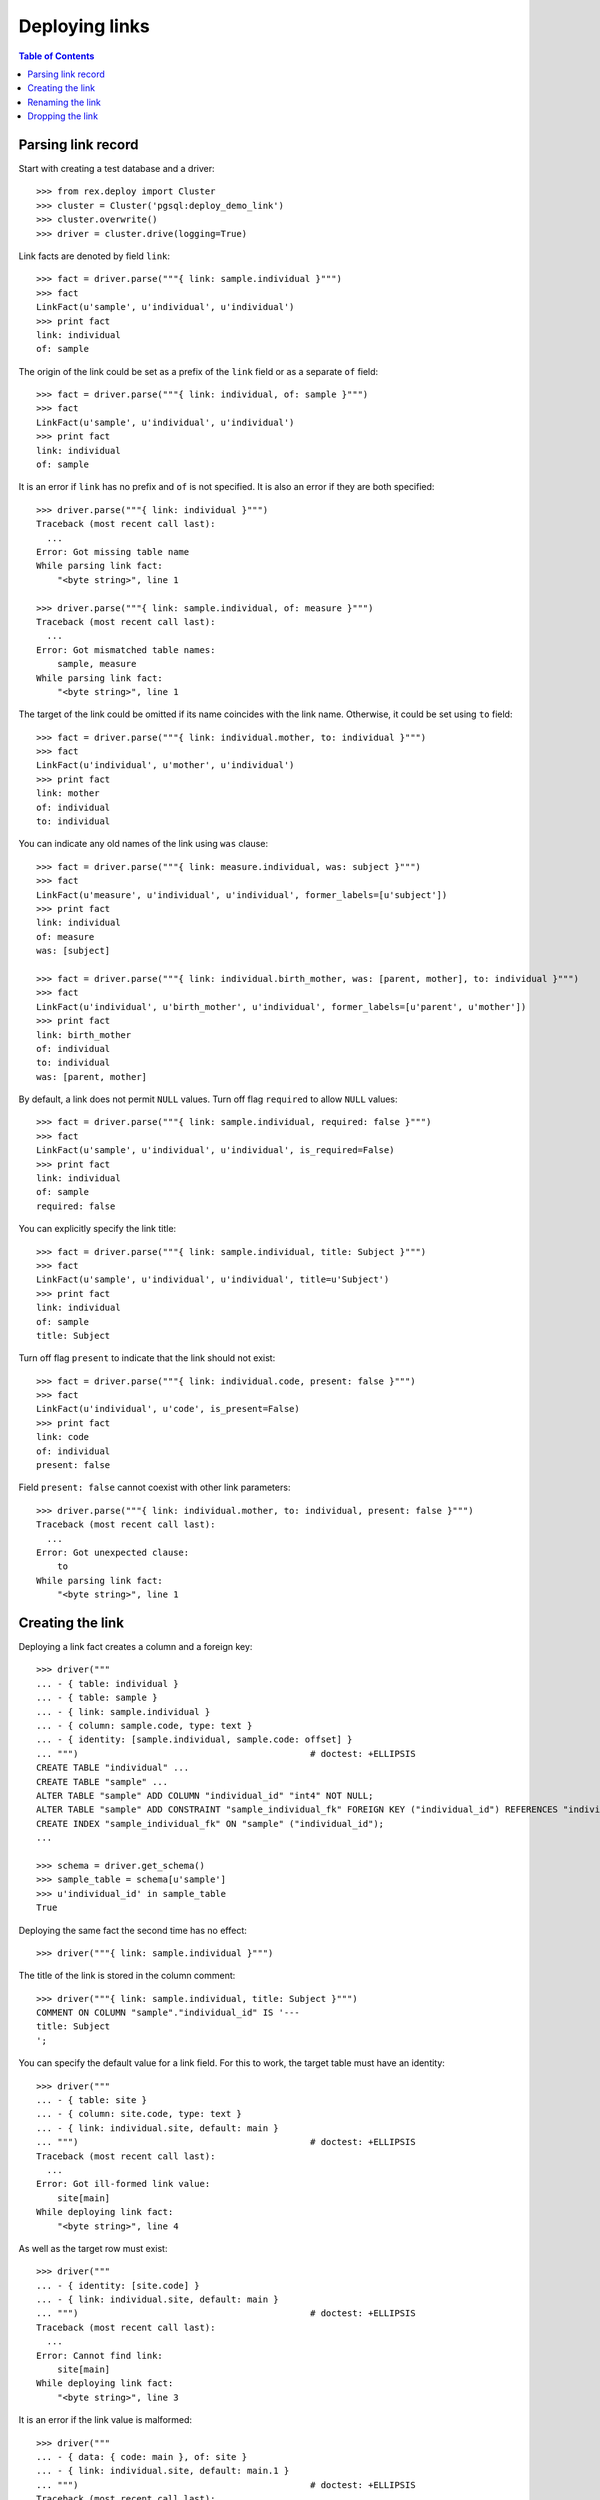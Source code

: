*******************
  Deploying links
*******************

.. contents:: Table of Contents


Parsing link record
===================

Start with creating a test database and a driver::

    >>> from rex.deploy import Cluster
    >>> cluster = Cluster('pgsql:deploy_demo_link')
    >>> cluster.overwrite()
    >>> driver = cluster.drive(logging=True)

Link facts are denoted by field ``link``::

    >>> fact = driver.parse("""{ link: sample.individual }""")
    >>> fact
    LinkFact(u'sample', u'individual', u'individual')
    >>> print fact
    link: individual
    of: sample

The origin of the link could be set as a prefix of the ``link`` field
or as a separate ``of`` field::

    >>> fact = driver.parse("""{ link: individual, of: sample }""")
    >>> fact
    LinkFact(u'sample', u'individual', u'individual')
    >>> print fact
    link: individual
    of: sample

It is an error if ``link`` has no prefix and ``of`` is not specified.
It is also an error if they are both specified::

    >>> driver.parse("""{ link: individual }""")
    Traceback (most recent call last):
      ...
    Error: Got missing table name
    While parsing link fact:
        "<byte string>", line 1

    >>> driver.parse("""{ link: sample.individual, of: measure }""")
    Traceback (most recent call last):
      ...
    Error: Got mismatched table names:
        sample, measure
    While parsing link fact:
        "<byte string>", line 1

The target of the link could be omitted if its name coincides with
the link name.  Otherwise, it could be set using ``to`` field::

    >>> fact = driver.parse("""{ link: individual.mother, to: individual }""")
    >>> fact
    LinkFact(u'individual', u'mother', u'individual')
    >>> print fact
    link: mother
    of: individual
    to: individual

You can indicate any old names of the link using ``was`` clause::

    >>> fact = driver.parse("""{ link: measure.individual, was: subject }""")
    >>> fact
    LinkFact(u'measure', u'individual', u'individual', former_labels=[u'subject'])
    >>> print fact
    link: individual
    of: measure
    was: [subject]

    >>> fact = driver.parse("""{ link: individual.birth_mother, was: [parent, mother], to: individual }""")
    >>> fact
    LinkFact(u'individual', u'birth_mother', u'individual', former_labels=[u'parent', u'mother'])
    >>> print fact
    link: birth_mother
    of: individual
    to: individual
    was: [parent, mother]

By default, a link does not permit ``NULL`` values.  Turn off flag
``required`` to allow ``NULL`` values::

    >>> fact = driver.parse("""{ link: sample.individual, required: false }""")
    >>> fact
    LinkFact(u'sample', u'individual', u'individual', is_required=False)
    >>> print fact
    link: individual
    of: sample
    required: false

You can explicitly specify the link title::

    >>> fact = driver.parse("""{ link: sample.individual, title: Subject }""")
    >>> fact
    LinkFact(u'sample', u'individual', u'individual', title=u'Subject')
    >>> print fact
    link: individual
    of: sample
    title: Subject

Turn off flag ``present`` to indicate that the link should not exist::

    >>> fact = driver.parse("""{ link: individual.code, present: false }""")
    >>> fact
    LinkFact(u'individual', u'code', is_present=False)
    >>> print fact
    link: code
    of: individual
    present: false

Field ``present: false`` cannot coexist with other link parameters::

    >>> driver.parse("""{ link: individual.mother, to: individual, present: false }""")
    Traceback (most recent call last):
      ...
    Error: Got unexpected clause:
        to
    While parsing link fact:
        "<byte string>", line 1


Creating the link
=================

Deploying a link fact creates a column and a foreign key::

    >>> driver("""
    ... - { table: individual }
    ... - { table: sample }
    ... - { link: sample.individual }
    ... - { column: sample.code, type: text }
    ... - { identity: [sample.individual, sample.code: offset] }
    ... """)                                            # doctest: +ELLIPSIS
    CREATE TABLE "individual" ...
    CREATE TABLE "sample" ...
    ALTER TABLE "sample" ADD COLUMN "individual_id" "int4" NOT NULL;
    ALTER TABLE "sample" ADD CONSTRAINT "sample_individual_fk" FOREIGN KEY ("individual_id") REFERENCES "individual" ("id") ON DELETE SET DEFAULT;
    CREATE INDEX "sample_individual_fk" ON "sample" ("individual_id");
    ...

    >>> schema = driver.get_schema()
    >>> sample_table = schema[u'sample']
    >>> u'individual_id' in sample_table
    True

Deploying the same fact the second time has no effect::

    >>> driver("""{ link: sample.individual }""")

The title of the link is stored in the column comment::

    >>> driver("""{ link: sample.individual, title: Subject }""")
    COMMENT ON COLUMN "sample"."individual_id" IS '---
    title: Subject
    ';

You can specify the default value for a link field.  For this to work,
the target table must have an identity::

    >>> driver("""
    ... - { table: site }
    ... - { column: site.code, type: text }
    ... - { link: individual.site, default: main }
    ... """)                                            # doctest: +ELLIPSIS
    Traceback (most recent call last):
      ...
    Error: Got ill-formed link value:
        site[main]
    While deploying link fact:
        "<byte string>", line 4

As well as the target row must exist::

    >>> driver("""
    ... - { identity: [site.code] }
    ... - { link: individual.site, default: main }
    ... """)                                            # doctest: +ELLIPSIS
    Traceback (most recent call last):
      ...
    Error: Cannot find link:
        site[main]
    While deploying link fact:
        "<byte string>", line 3

It is an error if the link value is malformed::

    >>> driver("""
    ... - { data: { code: main }, of: site }
    ... - { link: individual.site, default: main.1 }
    ... """)                                            # doctest: +ELLIPSIS
    Traceback (most recent call last):
      ...
    Error: Got ill-formed link value:
        site[main.1]
    While deploying link fact:
        "<byte string>", line 3

If the target row exists, the default value can be set::

    >>> driver("""
    ... { link: individual.site, default: main }
    ... """)                                            # doctest: +ELLIPSIS
    ALTER TABLE "individual" ADD COLUMN "site_id" "int4" NOT NULL DEFAULT 1;
    ...
    COMMENT ON COLUMN "individual"."site_id" IS '---
    default: main
    ';

Unsetting the default value removes it::

    >>> driver("""{ link: individual.site }""")
    ALTER TABLE "individual" ALTER COLUMN "site_id" DROP DEFAULT;
    COMMENT ON COLUMN "individual"."site_id" IS NULL;

The driver cannot create the link if either the origin or the target
table does not exist::

    >>> driver("""{ link: measure.individual }""")
    Traceback (most recent call last):
      ...
    Error: Discovered missing table:
        measure
    While deploying link fact:
        "<byte string>", line 1

    >>> driver("""{ link: individual.family }""")
    Traceback (most recent call last):
      ...
    Error: Discovered missing table:
        family
    While deploying link fact:
        "<byte string>", line 1

An error is raised if the target table has no ``id`` column::

    >>> driver.submit("""CREATE TABLE family (familyid int4 NOT NULL);""")
    CREATE TABLE family (familyid int4 NOT NULL);
    >>> driver.reset()
    >>> driver("""{ link: individual.family }""")
    Traceback (most recent call last):
      ...
    Error: Discovered table without surrogate key:
        family
    While deploying link fact:
        "<byte string>", line 1

If the link column exists, the driver verifies that is has a correct type and
``NOT NULL`` constraint and, if necessary, changes them::

    >>> driver("""{ link: sample.individual, title: Subject, required: false }""")
    ALTER TABLE "sample" DROP CONSTRAINT "sample_pk";
    DROP TRIGGER "sample_pk" ON "sample";
    DROP FUNCTION "sample_pk"();
    ALTER TABLE "sample" DROP CONSTRAINT "sample_individual_fk";
    ALTER TABLE "sample" ADD CONSTRAINT "sample_individual_fk" FOREIGN KEY ("individual_id") REFERENCES "individual" ("id") ON DELETE SET DEFAULT;
    ALTER TABLE "sample" ALTER COLUMN "individual_id" DROP NOT NULL;


Similarly, it may apply a ``UNIQUE`` constraint::

    >>> driver("""{ link: sample.individual, title: Subject, unique: true }""")
    ALTER TABLE "sample" ALTER COLUMN "individual_id" SET NOT NULL;
    DROP INDEX "sample_individual_fk";
    ALTER TABLE "sample" ADD CONSTRAINT "sample_individual_uk" UNIQUE ("individual_id");

    >>> driver("""{ link: sample.individual, title: Subject, unique: false }""")
    ALTER TABLE "sample" DROP CONSTRAINT "sample_individual_uk";
    CREATE INDEX "sample_individual_fk" ON "sample" ("individual_id");

You cannot create a link if there is a regular column with the same name::

    >>> driver("""
    ... - { table: identity }
    ... - { column: identity.individual, type: text }
    ... - { link: identity.individual }
    ... """)
    Traceback (most recent call last):
      ...
    Error: Discovered column with the same name:
        individual
    While deploying link fact:
        "<byte string>", line 4


Renaming the link
=================

To rename a link, specify the current name as ``was`` field and the new name as
``link`` field::

    >>> driver("""{ link: sample.subject, to: individual, was: individual }""")
    ALTER TABLE "sample" RENAME COLUMN "individual_id" TO "subject_id";
    ALTER TABLE "sample" RENAME CONSTRAINT "sample_individual_fk" TO "sample_subject_fk";
    ALTER INDEX "sample_individual_fk" RENAME TO "sample_subject_fk";
    COMMENT ON COLUMN "sample"."subject_id" IS NULL;

Applying the same fact second time will have no effect::

    >>> driver("""{ link: sample.subject, to: individual, was: individual }""")


Dropping the link
=================

We can use link facts to drop a ``FOREIGN KEY`` constraint and associated
column::

    >>> driver("""{ link: sample.subject, present: false }""")
    ALTER TABLE "sample" DROP COLUMN "subject_id";

    >>> schema = driver.get_schema()
    >>> sample_table = schema[u'sample']
    >>> u'individual_id' in sample_table
    False

Deploing the same fact again has no effect::

    >>> driver("""{ link: sample.subject, present: false }""")

Deleting a link from a table which does not exist is NOOP::

    >>> driver("""{ link: measure.subject, present: false }""")

You cannot delete a link if there is a regular column with the same name::

    >>> driver("""{ link: identity.individual, present: false }""")
    Traceback (most recent call last):
      ...
    Error: Discovered column with the same name:
        individual
    While deploying link fact:
        "<byte string>", line 1

Finally, we drop the test database::

    >>> driver.close()
    >>> cluster.drop()


